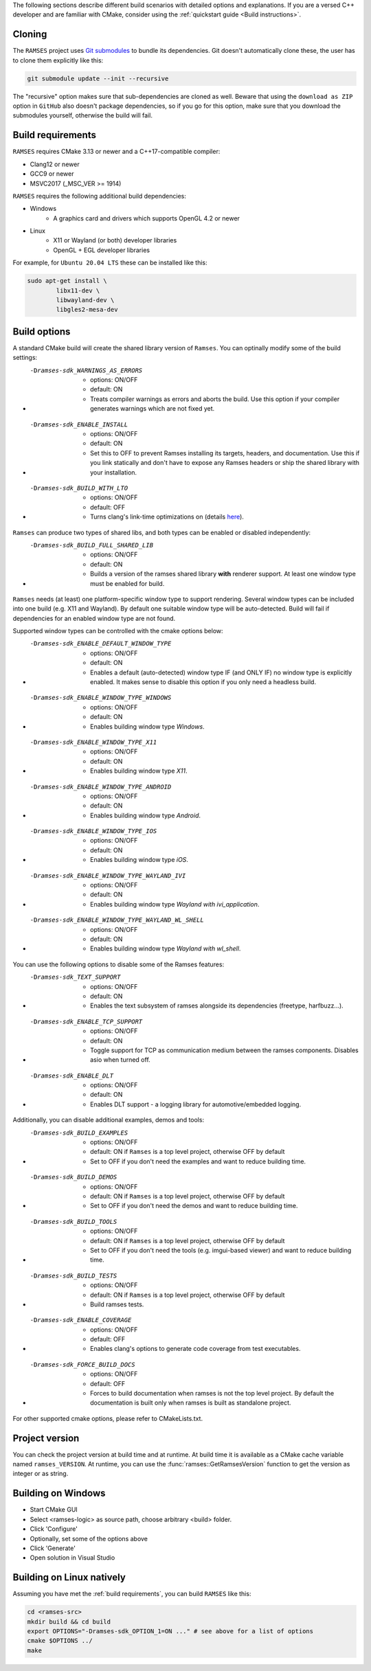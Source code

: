 ..
    -------------------------------------------------------------------------
    Copyright (C) 2023 BMW AG
    -------------------------------------------------------------------------
    This Source Code Form is subject to the terms of the Mozilla Public
    License, v. 2.0. If a copy of the MPL was not distributed with this
    file, You can obtain one at https://mozilla.org/MPL/2.0/.
    -------------------------------------------------------------------------

.. _build-instructions:

The following sections describe different build scenarios with detailed
options and explanations. If you are a versed C++ developer and are familiar
with CMake, consider using the :ref:`quickstart guide <Build instructions>`.

========================================
Cloning
========================================

The ``RAMSES`` project uses `Git submodules <https://git-scm.com/book/en/v2/Git-Tools-Submodules>`_
to bundle its dependencies. Git doesn't automatically
clone these, the user has to clone them explicitly like this:

.. code-block:: bash

    git submodule update --init --recursive

The "recursive" option makes sure that sub-dependencies are cloned as well. Beware that using
the ``download as ZIP`` option in ``GitHub`` also doesn't package dependencies, so if you go for
this option, make sure that you download the submodules yourself, otherwise the build will fail.

========================================
Build requirements
========================================

``RAMSES`` requires CMake 3.13 or newer and a C++17-compatible compiler:

* Clang12 or newer
* GCC9 or newer
* MSVC2017 (_MSC_VER >= 1914)

``RAMSES`` requires the following
additional build dependencies:

* Windows
    * A graphics card and drivers which supports OpenGL 4.2 or newer
* Linux
    * X11 or Wayland (or both) developer libraries
    * OpenGL + EGL developer libraries

For example, for ``Ubuntu 20.04 LTS`` these can be installed like this:

.. code-block:: bash

    sudo apt-get install \
            libx11-dev \
            libwayland-dev \
            libgles2-mesa-dev

========================================
Build options
========================================

A standard CMake build will create the shared library version of ``Ramses``. You can optinally
modify some of the build settings:


* -Dramses-sdk_WARNINGS_AS_ERRORS
    * options: ON/OFF
    * default: ON
    * Treats compiler warnings as errors and aborts the build. Use this option if your compiler generates warnings which are not fixed yet.

* -Dramses-sdk_ENABLE_INSTALL
    * options: ON/OFF
    * default: ON
    * Set this to OFF to prevent Ramses installing its targets, headers, and documentation. Use this if you link statically and don't
      have to expose any Ramses headers or ship the shared library with your installation.

* -Dramses-sdk_BUILD_WITH_LTO
    * options: ON/OFF
    * default: OFF
    * Turns clang's link-time optimizations on (details `here <https://llvm.org/docs/LinkTimeOptimization.html>`_).


``Ramses`` can produce two types of shared libs, and both types can be enabled or disabled independently:

* -Dramses-sdk_BUILD_FULL_SHARED_LIB
    * options: ON/OFF
    * default: ON
    * Builds a version of the ramses shared library **with** renderer support. At least one window type must be enabled for build.


``Ramses`` needs (at least) one platform-specific window type to support rendering. Several window types can be included into one build (e.g. X11 and Wayland). By default one suitable window type will be auto-detected.
Build will fail if dependencies for an enabled window type are not found.

Supported window types can be controlled with the cmake options below:

* -Dramses-sdk_ENABLE_DEFAULT_WINDOW_TYPE
    * options: ON/OFF
    * default: ON
    * Enables a default (auto-detected) window type IF (and ONLY IF) no window type is explicitly enabled. It makes sense to disable this option if you only need a headless build.

* -Dramses-sdk_ENABLE_WINDOW_TYPE_WINDOWS
    * options: ON/OFF
    * default: ON
    * Enables building window type *Windows*.

* -Dramses-sdk_ENABLE_WINDOW_TYPE_X11
    * options: ON/OFF
    * default: ON
    * Enables building window type *X11*.

* -Dramses-sdk_ENABLE_WINDOW_TYPE_ANDROID
    * options: ON/OFF
    * default: ON
    * Enables building window type *Android*.

* -Dramses-sdk_ENABLE_WINDOW_TYPE_IOS
    * options: ON/OFF
    * default: ON
    * Enables building window type *iOS*.

* -Dramses-sdk_ENABLE_WINDOW_TYPE_WAYLAND_IVI
    * options: ON/OFF
    * default: ON
    * Enables building window type *Wayland with ivi_application*.

* -Dramses-sdk_ENABLE_WINDOW_TYPE_WAYLAND_WL_SHELL
    * options: ON/OFF
    * default: ON
    * Enables building window type *Wayland with wl_shell*.


You can use the following options to disable some of the Ramses features:

* -Dramses-sdk_TEXT_SUPPORT
    * options: ON/OFF
    * default: ON
    * Enables the text subsystem of ramses alongside its dependencies (freetype, harfbuzz...).

* -Dramses-sdk_ENABLE_TCP_SUPPORT
    * options: ON/OFF
    * default: ON
    * Toggle support for TCP as communication medium between the ramses components. Disables asio when turned off.

* -Dramses-sdk_ENABLE_DLT
    * options: ON/OFF
    * default: ON
    * Enables DLT support - a logging library for automotive/embedded logging.

Additionally, you can disable additional examples, demos and tools:

* -Dramses-sdk_BUILD_EXAMPLES
    * options: ON/OFF
    * default: ON if ``Ramses`` is a top level project, otherwise OFF by default
    * Set to OFF if you don't need the examples and want to reduce building time.

* -Dramses-sdk_BUILD_DEMOS
    * options: ON/OFF
    * default: ON if ``Ramses`` is a top level project, otherwise OFF by default
    * Set to OFF if you don't need the demos and want to reduce building time.

* -Dramses-sdk_BUILD_TOOLS
    * options: ON/OFF
    * default: ON if ``Ramses`` is a top level project, otherwise OFF by default
    * Set to OFF if you don't need the tools (e.g. imgui-based viewer) and want to reduce building time.

* -Dramses-sdk_BUILD_TESTS
    * options: ON/OFF
    * default: ON if ``Ramses`` is a top level project, otherwise OFF by default
    * Build ramses tests.

* -Dramses-sdk_ENABLE_COVERAGE
    * options: ON/OFF
    * default: OFF
    * Enables clang's options to generate code coverage from test executables.

* -Dramses-sdk_FORCE_BUILD_DOCS
    * options: ON/OFF
    * default: OFF
    * Forces to build documentation when ramses is not the top level project.  By default the documentation is built only when ramses is built as standalone project.


For other supported cmake options, please refer to CMakeLists.txt.


=======================================
Project version
=======================================

You can check the project version at build time and at runtime. At build time it is available
as a CMake cache variable named ``ramses_VERSION``. At runtime, you can use the
:func:`ramses::GetRamsesVersion` function to get the version as integer or as string.

========================================
Building on Windows
========================================

- Start CMake GUI
- Select <ramses-logic> as source path, choose arbitrary <build> folder.
- Click 'Configure'
- Optionally, set some of the options above
- Click 'Generate'
- Open solution in Visual Studio


========================================
Building on Linux natively
========================================

Assuming you have met the :ref:`build requirements`, you can build ``RAMSES`` like this:

.. code-block:: bash

    cd <ramses-src>
    mkdir build && cd build
    export OPTIONS="-Dramses-sdk_OPTION_1=ON ..." # see above for a list of options
    cmake $OPTIONS ../
    make

